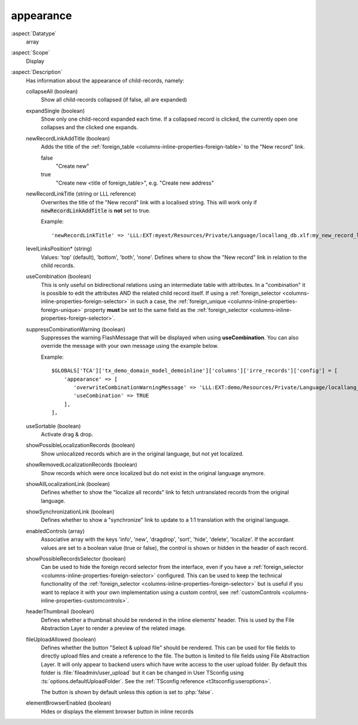 
appearance
~~~~~~~~~~

:aspect:`Datatype`
    array

:aspect:`Scope`
    Display

:aspect:`Description`
    Has information about the appearance of child-records, namely:

    collapseAll (boolean)
      Show all child-records collapsed (if false, all are expanded)

    expandSingle (boolean)
      Show only one child-record expanded each time. If a collapsed record is clicked, the currently
      open one collapses and the clicked one expands.

    newRecordLinkAddTitle (boolean)
      Adds the title of the :ref:`foreign_table <columns-inline-properties-foreign-table>` to the "New record" link.

      false
        "Create new"
      true
        "Create new <title of foreign\_table>", e.g. "Create new address"

    newRecordLinkTitle (string or LLL reference)
      Overwrites the title of the "New record" link with a localised string. This will work only if
      :code:`newRecordLinkAddTitle` is **not** set to true.

      Example::

          'newRecordLinkTitle' => 'LLL:EXT:myext/Resources/Private/Language/locallang_db.xlf:my_new_record_label'

    levelLinksPosition* (string)
      Values: 'top' (default), 'bottom', 'both', 'none'. Defines where to show the "New record" link in relation
      to the child records.

    useCombination (boolean)
      This is only useful on bidirectional relations using an intermediate table with attributes. In a "combination" it
      is possible to edit the attributes AND the related child record itself. If using a
      :ref:`foreign_selector <columns-inline-properties-foreign-selector>` in such a case, the
      :ref:`foreign_unique <columns-inline-properties-foreign-unique>` property  **must** be set to the same field as
      the :ref:`foreign_selector <columns-inline-properties-foreign-selector>`.

    suppressCombinationWarning (boolean)
      Suppresses the warning FlashMessage that will be displayed when using **useCombination**.
      You can also override the message with your own message using the example below.

      Example::

          $GLOBALS['TCA']['tx_demo_domain_model_demoinline']['columns']['irre_records']['config'] = [
              'appearance' => [
                 'overwriteCombinationWarningMessage' => 'LLL:EXT:demo/Resources/Private/Language/locallang_db.xlf:tx_demo_domain_model_demoinline.irre_records.useCombinationWarning',
                 'useCombination' => TRUE
              ],
          ],

    useSortable (boolean)
      Activate drag & drop.

    showPossibleLocalizationRecords (boolean)
      Show unlocalized records which are in the original language, but not yet localized.

    showRemovedLocalizationRecords (boolean)
      Show records which were once localized but do not exist in the original language anymore.

    showAllLocalizationLink (boolean)
      Defines whether to show the "localize all records" link to fetch untranslated records from the original language.

    showSynchronizationLink (boolean)
      Defines whether to show a "synchronize" link to update to a 1:1 translation with the original language.

    enabledControls (array)
      Associative array with the keys 'info', 'new', 'dragdrop', 'sort', 'hide', 'delete', 'localize'. If the accordant
      values are set to a boolean value (true or false), the control is shown or hidden in the header of each record.

    showPossibleRecordsSelector (boolean)
      Can be used to hide the foreign record selector from the interface, even if you have a
      :ref:`foreign_selector <columns-inline-properties-foreign-selector>` configured. This can be used to keep the
      technical functionality of the :ref:`foreign_selector <columns-inline-properties-foreign-selector>` but is useful
      if you want to replace it with your own implementation using a custom control,
      see :ref:`customControls <columns-inline-properties-customcontrols>`.

    headerThumbnail (boolean)
      Defines whether a thumbnail should be rendered in the inline elements' header. This is used by the File
      Abstraction Layer to render a preview of the related image.

    fileUploadAllowed (boolean)
      Defines whether the button "Select & upload file" should be rendered. This can be used for file fields to directly
      upload files and create a reference to the file. The button is limited to file fields using File Abstraction Layer.
      It will only appear to backend users which have write access to the user upload folder. By default this folder is
      :file:`fileadmin/user_upload` but it can be changed in User TSconfig using :ts:`options.defaultUploadFolder`.
      See the :ref:`TSconfig reference <t3tsconfig:useroptions>`.

      The button is shown by default unless this option is set to :php:`false`.

    elementBrowserEnabled (boolean)
      Hides or displays the element browser button in inline records
